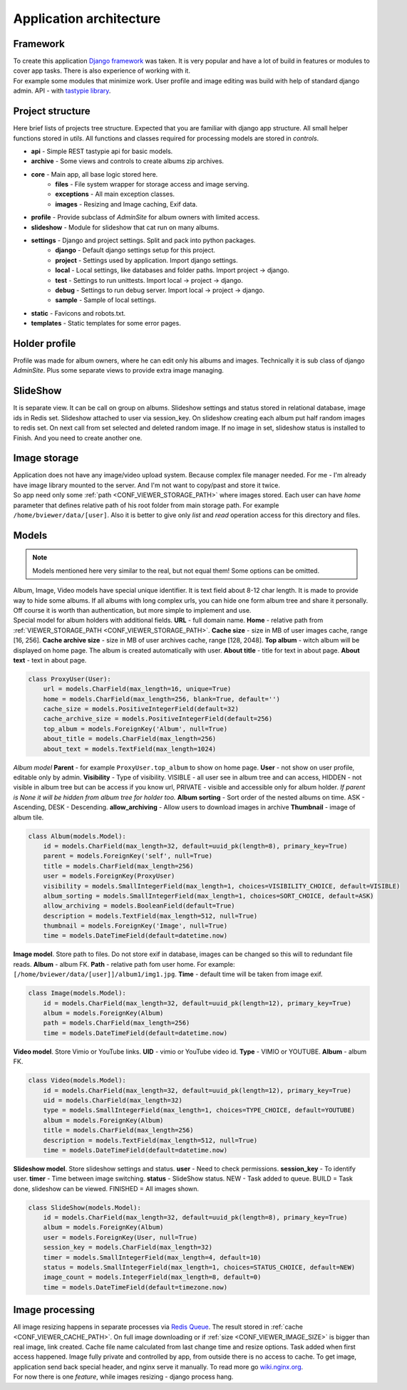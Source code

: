 ========================
Application architecture
========================

.. index:: Architecture


Framework
=========

.. index:: Framework

| To create this application `Django framework <https://www.djangoproject.com/>`__ was taken.
  It is very popular and have a lot of build in features or modules to cover app tasks.
  There is also experience of working with it.

| For example some modules that minimize work.
  User profile and image editing was build with help of standard django admin.
  API - with `tastypie library <http://tastypieapi.org/>`__.


Project structure
=================

.. index:: Project structure

| Here brief lists of projects tree structure.
  Expected that you are familiar with django app structure.
  All small helper functions stored in *utils*.
  All functions and classes required for processing models are stored in *controls*.

* **api** - Simple REST tastypie api for basic models.
* **archive** - Some views and controls to create albums zip archives.
* **core** - Main app, all base logic stored here.
    * **files** - File system wrapper for storage access and image serving.
    * **exceptions** - All main exception classes.
    * **images** - Resizing and Image caching, Exif data.
* **profile** - Provide subclass of *AdminSite* for album owners with limited access.
* **slideshow** - Module for slideshow that cat run on many albums.
* **settings** - Django and project settings. Split and pack into python packages.
    * **django** - Default django settings setup for this project.
    * **project** - Settings used by application. Import django settings.
    * **local** - Local settings, like databases and folder paths. Import project -> django.
    * **test** - Settings to run unittests.  Import local -> project -> django.
    * **debug** - Settings to run debug server. Import local -> project -> django.
    * **sample** - Sample of local settings.
* **static** - Favicons and robots.txt.
* **templates** - Static templates for some error pages.


Holder profile
==============

.. index:: Holder profile

| Profile was made for album owners, where he can edit only his albums and images.
  Technically it is sub class of django *AdminSite*.
  Plus some separate views to provide extra image managing.


SlideShow
=========

.. index:: SlideShow

| It is separate view. It can be call on group on albums.
  Slideshow settings and status stored in relational database, image ids in Redis set.
  Slideshow attached to user via session_key.
  On slideshow creating each album put half random images to redis set.
  On next call from set selected and deleted random image.
  If no image in set, slideshow status is installed to Finish. And you need to create another one.


Image storage
=============

.. index:: Image storage

| Application does not have any image/video upload system.
  Because complex file manager needed. For me - I'm already have image library mounted to the server.
  And I'm not want to copy/past and store it twice.

| So app need only some :ref:`path <CONF_VIEWER_STORAGE_PATH>` where images stored.
  Each user can have *home* parameter that defines relative path of his root folder from main storage path.
  For example ``/home/bviewer/data/[user]``.
  Also it is better to give only *list* and *read* operation access for this directory and files.


Models
======

.. index:: Models

.. note::

    Models mentioned here very similar to the real, but not equal them!
    Some options can be omitted.

| Album, Image, Video models have special unique identifier. It is text field about 8-12 char length.
  It is made to provide way to hide some albums. If all albums with long complex urls,
  you can hide one form album tree and share it personally. Off course it is worth than authentication,
  but more simple to implement and use.

.. index:: ProxyUser model
.. _proxy-user-model:

| Special model for album holders with additional fields.
  **URL** - full domain name.
  **Home** - relative path from :ref:`VIEWER_STORAGE_PATH <CONF_VIEWER_STORAGE_PATH>`.
  **Cache size** - size in MB of user images cache, range [16, 256].
  **Cache archive size** - size in MB of user archives cache, range [128, 2048].
  **Top album** - witch album will be displayed on home page. The album is created automatically with user.
  **About title** - title for text in about page.
  **About text** - text in about page.

.. code-block:: python

    class ProxyUser(User):
        url = models.CharField(max_length=16, unique=True)
        home = models.CharField(max_length=256, blank=True, default='')
        cache_size = models.PositiveIntegerField(default=32)
        cache_archive_size = models.PositiveIntegerField(default=256)
        top_album = models.ForeignKey('Album', null=True)
        about_title = models.CharField(max_length=256)
        about_text = models.TextField(max_length=1024)

.. index:: Album model

| *Album model*
  **Parent** - for example ``ProxyUser.top_album`` to show on home page.
  **User** - not show on user profile, editable only by admin.
  **Visibility** - Type of visibility.
  VISIBLE - all user see in album tree and can access,
  HIDDEN - not visible in album tree but can be access if you know url,
  PRIVATE - visible and accessible only for album holder.
  *If parent is None it will be hidden from album tree for holder too.*
  **Album sorting** - Sort order of the nested albums on time.
  ASK - Ascending, DESK - Descending.
  **allow_archiving** - Allow users to download images in archive
  **Thumbnail** - image of album tile.

.. code-block:: python

    class Album(models.Model):
        id = models.CharField(max_length=32, default=uuid_pk(length=8), primary_key=True)
        parent = models.ForeignKey('self', null=True)
        title = models.CharField(max_length=256)
        user = models.ForeignKey(ProxyUser)
        visibility = models.SmallIntegerField(max_length=1, choices=VISIBILITY_CHOICE, default=VISIBLE)
        album_sorting = models.SmallIntegerField(max_length=1, choices=SORT_CHOICE, default=ASK)
        allow_archiving = models.BooleanField(default=True)
        description = models.TextField(max_length=512, null=True)
        thumbnail = models.ForeignKey('Image', null=True)
        time = models.DateTimeField(default=datetime.now)

.. index:: Image model

| **Image model**. Store path to files. Do not store exif in database,
  images can be changed so this will to redundant file reads.
  **Album** - album FK.
  **Path** - relative path fom user home. For example: ``[/home/bviewer/data/[user]]/album1/img1.jpg``.
  **Time** - default time will be taken from image exif.

.. code-block:: python

    class Image(models.Model):
        id = models.CharField(max_length=32, default=uuid_pk(length=12), primary_key=True)
        album = models.ForeignKey(Album)
        path = models.CharField(max_length=256)
        time = models.DateTimeField(default=datetime.now)

.. index:: Video model

| **Video model**. Store Vimio or YouTube links.
  **UID** - vimio or YouTube video id.
  **Type** - VIMIO or YOUTUBE.
  **Album** - album FK.

.. code-block:: python

    class Video(models.Model):
        id = models.CharField(max_length=32, default=uuid_pk(length=12), primary_key=True)
        uid = models.CharField(max_length=32)
        type = models.SmallIntegerField(max_length=1, choices=TYPE_CHOICE, default=YOUTUBE)
        album = models.ForeignKey(Album)
        title = models.CharField(max_length=256)
        description = models.TextField(max_length=512, null=True)
        time = models.DateTimeField(default=datetime.now)

.. index:: Slideshow model

| **Slideshow model**. Store slideshow settings and status.
  **user** - Need to check permissions.
  **session_key** - To identify user.
  **timer** - Time between image switching.
  **status** - SlideShow status.
  NEW - Task added to queue.
  BUILD = Task done, slideshow can be viewed.
  FINISHED = All images shown.

.. code-block:: python

    class SlideShow(models.Model):
        id = models.CharField(max_length=32, default=uuid_pk(length=8), primary_key=True)
        album = models.ForeignKey(Album)
        user = models.ForeignKey(User, null=True)
        session_key = models.CharField(max_length=32)
        timer = models.SmallIntegerField(max_length=4, default=10)
        status = models.SmallIntegerField(max_length=1, choices=STATUS_CHOICE, default=NEW)
        image_count = models.IntegerField(max_length=8, default=0)
        time = models.DateTimeField(default=timezone.now)


Image processing
================

.. index:: Image processing

| All image resizing happens in separate processes via `Redis Queue <http://python-rq.org/>`__.
  The result stored in :ref:`cache <CONF_VIEWER_CACHE_PATH>`.
  On full image downloading or if :ref:`size <CONF_VIEWER_IMAGE_SIZE>` is bigger than real image, link created.
  Cache file name calculated from last change time and resize options. Task added when first access happened.
  Image fully private and controlled by app, from outside there is no access to cache.
  To get image, application send back special header, and nginx serve it manually.
  To read more go `wiki.nginx.org <http://wiki.nginx.org/X-accel>`__.

| For now there is one *feature*, while images resizing - django process hang.

